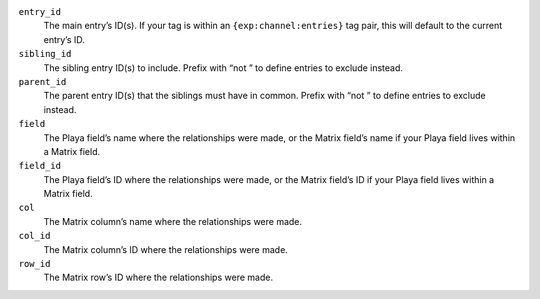 ``entry_id``
    The main entry’s ID(s). If your tag is within an ``{exp:channel:entries}`` tag pair, this will default to the current entry’s ID.

``sibling_id``
    The sibling entry ID(s) to include. Prefix with “not ” to define entries to exclude instead.

``parent_id``
    The parent entry ID(s) that the siblings must have in common. Prefix with “not ” to define entries to exclude instead.

``field``
    The Playa field’s name where the relationships were made, or the Matrix field’s name if your Playa field lives within a Matrix field.

``field_id``
    The Playa field’s ID where the relationships were made, or the Matrix field’s ID if your Playa field lives within a Matrix field.

``col``
    The Matrix column’s name where the relationships were made.

``col_id``
    The Matrix column’s ID where the relationships were made.

``row_id``
    The Matrix row’s ID where the relationships were made.
